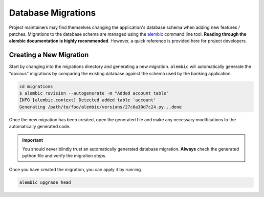 Database Migrations
===================

Project maintainers may find themselves changing the application's database schema when adding new features / patches.
Migrations to the database schema are managed using the `alembic <https://alembic.sqlalchemy.org/en/latest/>`_ command line tool.
**Reading through the alembic documentation is highly recommended**.
However, a quick reference is provided here for project developers.

Creating a New Migration
------------------------

Start by changing into the migrations directory and generating a new migration.
``alembic`` will automatically generate the “obvious” migrations by comparing
the existing database against the schema used by the banking application.

.. code-block:: bash

   cd migrations
   $ alembic revision --autogenerate -m "Added account table"
   INFO [alembic.context] Detected added table 'account'
   Generating /path/to/foo/alembic/versions/27c6a30d7c24.py...done

Once the new migration has been created, open the generated file and
make any necessary modifications to the automatically generated code.

.. important:: You should never blindly trust an automatically generated
   database migration. **Always** check the generated python file and verify
   the migration steps.

Once you have created the migration, you can apply it by running

.. code-block:: bash

   alembic upgrade head
